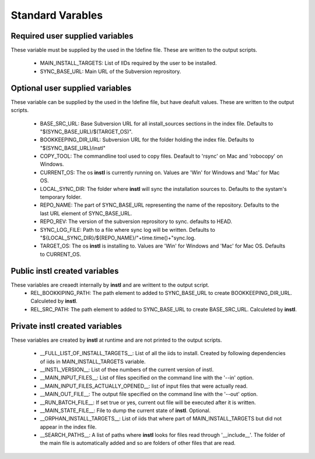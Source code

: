 Standard Varables
#################

Required user supplied variables
================================
These variable must be supplied by the used in the !define file. These are written to the output scripts.

    * MAIN_INSTALL_TARGETS: List of IIDs required by the user to be installed.
    * SYNC_BASE_URL: Main URL of the Subversion reprository.

Optional user supplied variables
================================
These variable can be supplied by the used in the !define file, but have deafult values. These are written to the output scripts.

    * BASE_SRC_URL: Base Subversion URL for all install_sources sections in the index file. Defaults to "$(SYNC_BASE_URL)/$(TARGET_OS)". 
    * BOOKKEEPING_DIR_URL: Subversion URL for the folder holding the index file. Defaults to "$(SYNC_BASE_URL)/instl"
    * COPY_TOOL: The commandline tool used to copy files. Deafault to 'rsync' on Mac and 'robocopy' on Windows.
    * CURRENT_OS: The os **instl** is currently running on. Values are 'Win' for Windows and 'Mac' for Mac OS.
    * LOCAL_SYNC_DIR: The folder where **instl** will sync the installation sources to. Defaults to the systam's temporary folder.
    * REPO_NAME: The part of SYNC_BASE_URL representing the name of the repository. Defaults to the last URL element of SYNC_BASE_URL.
    * REPO_REV: The version of the subversion reprository to sync. defaults to HEAD.
    * SYNC_LOG_FILE: Path to a file where sync log will be written. Defaults to "${LOCAL_SYNC_DIR}/${REPO_NAME}/"+time.time()+"sync.log.
    * TARGET_OS: The os **instl** is installing to.  Values are 'Win' for Windows and 'Mac' for Mac OS. Defaults to CURRENT_OS.
    
Public **instl** created variables
=================================
These variables are creaedt internally by **instl** and are writtent to the output script.
    * REL_BOOKKIPING_PATH: The path element to added to SYNC_BASE_URL to create BOOKKEEPING_DIR_URL. Calculeted by **instl**.
    * REL_SRC_PATH: The path element to added to SYNC_BASE_URL to create BASE_SRC_URL. Calculeted by **instl**.

Private **instl** created variables
==================================
These variables are created by **instl** at runtime and are not printed to the output scripts.

    * __FULL_LIST_OF_INSTALL_TARGETS__: List of all the iids to install. Created by following dependencies of iids in MAIN_INSTALL_TARGETS variable.
    * __INSTL_VERSION__: List of thee numbers of the current version of instl.
    * __MAIN_INPUT_FILES__: List of files specified on the command line with the '--in' option.
    * __MAIN_INPUT_FILES_ACTUALLY_OPENED__: list of input files that were actually read.
    * __MAIN_OUT_FILE__: The output file specified on the command line with the '--out' option.
    * __RUN_BATCH_FILE__: If set true or yes, current out file will be executed after it is written.
    * __MAIN_STATE_FILE__: File to dump the current state of **instl**. Optional.
    * __ORPHAN_INSTALL_TARGETS__: List of iids that where part of MAIN_INSTALL_TARGETS but did not appear in the index file.
    * __SEARCH_PATHS__: A list of paths where **instl** looks for files read through '__include__'. The folder of the main file is automatically added and so are folders of other files that are read.
